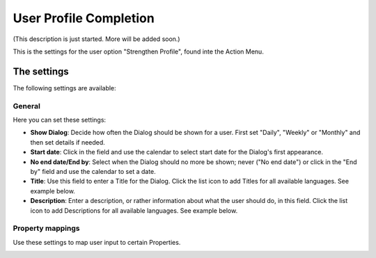 User Profile Completion
=========================

(This description is just started. More will be added soon.)

This is the settings for the user option "Strengthen Profile", found inte the Action Menu.

.. image:: strengthen-profile.png

The settings
**************

The following settings are available:

General
--------
Here you can set these settings:

.. image:: user-profile-general.png

+ **Show Dialog**: Decide how often the Dialog should be shown for a user. First set "Daily", "Weekly" or "Monthly" and then set details if needed.
+ **Start date**: Click in the field and use the calendar to select start date for the Dialog's first appearance.
+ **No end date/End by**: Select when the Dialog should no more be shown; never ("No end date") or click in the "End by" field and use the calendar to set a date.
+ **Title**: Use this field to enter a Title for the Dialog. Click the list icon to add Titles for all available languages. See example below.
+ **Description**: Enter a description, or rather information about what the user should do, in this field. Click the list icon to add Descriptions for all available languages. See example below.

.. image:: user-profile-general-example.png

Property mappings
------------------
Use these settings to map user input to certain Properties.

.. image:: user-profile-property.png


